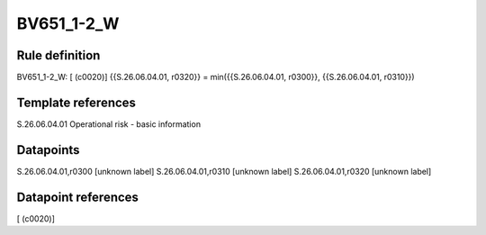 ===========
BV651_1-2_W
===========

Rule definition
---------------

BV651_1-2_W: [ (c0020)] {{S.26.06.04.01, r0320}} = min({{S.26.06.04.01, r0300}}, {{S.26.06.04.01, r0310}})


Template references
-------------------

S.26.06.04.01 Operational risk - basic information


Datapoints
----------

S.26.06.04.01,r0300 [unknown label]
S.26.06.04.01,r0310 [unknown label]
S.26.06.04.01,r0320 [unknown label]


Datapoint references
--------------------

[ (c0020)]